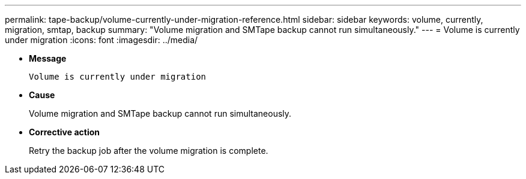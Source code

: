 ---
permalink: tape-backup/volume-currently-under-migration-reference.html
sidebar: sidebar
keywords: volume, currently, migration, smtap, backup
summary: "Volume migration and SMTape backup cannot run simultaneously."
---
= Volume is currently under migration
:icons: font
:imagesdir: ../media/

[.lead]
* *Message*
+
`Volume is currently under migration`

* *Cause*
+
Volume migration and SMTape backup cannot run simultaneously.

* *Corrective action*
+
Retry the backup job after the volume migration is complete.
